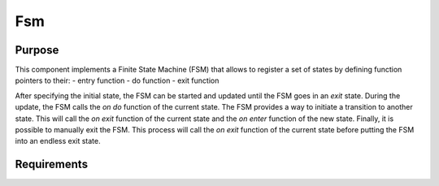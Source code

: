 Fsm
===

Purpose
-------

This component implements a Finite State Machine (FSM) that allows to register a set of states by defining function pointers to their:
- entry function
- do function
- exit function

After specifying the initial state, the FSM can be started and updated until the FSM goes in an *exit* state. During the update, the FSM calls the *on do* function of the current state.
The FSM provides a way to initiate a transition to another state. This will call the *on exit* function of the current state and the *on enter* function of the new state.
Finally, it is possible to manually exit the FSM. This process will call the *on exit* function of the current state before putting the FSM into an endless exit state.

Requirements
------------

.. list2need::
    :types: req
    :tags: dnfw, srs, swc, fsm
    :list-options:
        :hide:    

    * (DNFW-SRS-FSM-0010) State Registration. The fsm shall allow to register a state based on an value and a set of function pointers. ((links="DNFW-SSS-GAMEFSM-00020"))
    * (DNFW-SRS-FSM-0020) Support of *on enter* function. While state registration, the fsm shall allow to define a function pointer that will be called when the state is entered.((links="DNFW-SSS-GAMEFSM-00021"))
    * (DNFW-SRS-FSM-0030) Support of *on do* function. While state registration, the fsm shall allow to define a function pointer that will be called when the state is active.((links="DNFW-SSS-GAMEFSM-00021"))
    * (DNFW-SRS-FSM-0040) Support of *on exit* function. While state registration, the fsm shall allow to define a function pointer that will be called when the state is exited.((links="DNFW-SSS-GAMEFSM-00021"))
    * (DNFW-SRS-FSM-0041) Support of incomplete state function registration. While state registration, the fsm shall support that some state functions are not defined (nullptr). ((no_uplink="Implementation choice to support partial state handler definition"))
    * (DNFW-SRS-FSM-0050) Initial State setup. The fsm shall allow to define the initial state of the machine. ((links="DNFW-SSS-GAMEFSM-00030"))
    * (DNFW-SRS-FSM-0060) Starting FSM. The fsm shall allow to start the machine. ((links="DNFW-SSS-GAMEFSM-00030"))
    * (DNFW-SRS-FSM-0070) Starting a FSM calls the *on enter* function of the initial state. When starting the FSM, the fsm shall call the on_enter() function of the initial state. ((links="DNFW-SSS-GAMEFSM-00031"))
    * (DNFW-SRS-FSM-0080) Error handling on FSM Starting. When Starting the FSM, If an error is detected, the fsm shall throw an exception. ((no_uplink="Implementation choice for error handling management"))
    * (DNFW-SRS-FSM-0090) FSM update calls the *on do* function of the current state. The fsm shall allow to update the machine by calling the *on do* function of the current state. ((links="DNFW-SSS-GAMEFSM-00035, DNFW-SSS-GAMEFSM-00036"))
    * (DNFW-SRS-FSM-0100) FSM exit calls the *on exit* function of the current state. The fsm shall allow to exit the machine by calling the *on exit* function of the current state. ((links="DNFW-SSS-GAMEFSM-00050"))
    * (DNFW-SRS-FSM-0110) FSM transition. The fsm shall allow to initiate a transition from the current state to another state. ((links="DNFW-SSS-GAMEFSM-00040")) 
    * (DNFW-SRS-FSM-0111) FSM transition action. When a transition is requested, the fsm shall call the *on exit* function of the current state and the *on enter* function of the new state. ((links="DNFW-SSS-GAMEFSM-00041")) 
    * (DNFW-SRS-FSM-0120) FSM transition override. The fsm shall allow to override a transition from a state to another state. ((links="DNFW-SSS-GAMEFSM-00100"))
    * (DNFW-SRS-FSM-0130) FSM state override. The fsm shall allow to override a state by another. ((links="DNFW-SSS-GAMEFSM-00110")) 
    
.. needtable::
    :filter: 'dnfw' in tags and 'srs' in tags and 'swc' in tags and 'fsm' in tags
    :style: table
    :columns: id;title as "Label";content as "Description"; outgoing as "Uplink(s)"; incoming as "Implemented by"
    :colwidths: 10,8,62,10,10